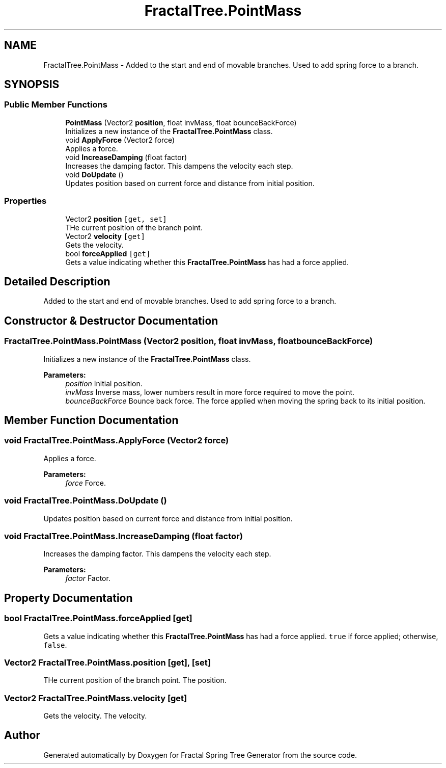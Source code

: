 .TH "FractalTree.PointMass" 3 "Thu Dec 15 2016" "Version 0.1" "Fractal Spring Tree Generator" \" -*- nroff -*-
.ad l
.nh
.SH NAME
FractalTree.PointMass \- Added to the start and end of movable branches\&. Used to add spring force to a branch\&.  

.SH SYNOPSIS
.br
.PP
.SS "Public Member Functions"

.in +1c
.ti -1c
.RI "\fBPointMass\fP (Vector2 \fBposition\fP, float invMass, float bounceBackForce)"
.br
.RI "Initializes a new instance of the \fBFractalTree\&.PointMass\fP class\&. "
.ti -1c
.RI "void \fBApplyForce\fP (Vector2 force)"
.br
.RI "Applies a force\&. "
.ti -1c
.RI "void \fBIncreaseDamping\fP (float factor)"
.br
.RI "Increases the damping factor\&. This dampens the velocity each step\&. "
.ti -1c
.RI "void \fBDoUpdate\fP ()"
.br
.RI "Updates position based on current force and distance from initial position\&. "
.in -1c
.SS "Properties"

.in +1c
.ti -1c
.RI "Vector2 \fBposition\fP\fC [get, set]\fP"
.br
.RI "THe current position of the branch point\&. "
.ti -1c
.RI "Vector2 \fBvelocity\fP\fC [get]\fP"
.br
.RI "Gets the velocity\&. "
.ti -1c
.RI "bool \fBforceApplied\fP\fC [get]\fP"
.br
.RI "Gets a value indicating whether this \fBFractalTree\&.PointMass\fP has had a force applied\&. "
.in -1c
.SH "Detailed Description"
.PP 
Added to the start and end of movable branches\&. Used to add spring force to a branch\&. 


.SH "Constructor & Destructor Documentation"
.PP 
.SS "FractalTree\&.PointMass\&.PointMass (Vector2 position, float invMass, float bounceBackForce)"

.PP
Initializes a new instance of the \fBFractalTree\&.PointMass\fP class\&. 
.PP
\fBParameters:\fP
.RS 4
\fIposition\fP Initial position\&.
.br
\fIinvMass\fP Inverse mass, lower numbers result in more force required to move the point\&.
.br
\fIbounceBackForce\fP Bounce back force\&. The force applied when moving the spring back to its initial position\&. 
.RE
.PP

.SH "Member Function Documentation"
.PP 
.SS "void FractalTree\&.PointMass\&.ApplyForce (Vector2 force)"

.PP
Applies a force\&. 
.PP
\fBParameters:\fP
.RS 4
\fIforce\fP Force\&.
.RE
.PP

.SS "void FractalTree\&.PointMass\&.DoUpdate ()"

.PP
Updates position based on current force and distance from initial position\&. 
.SS "void FractalTree\&.PointMass\&.IncreaseDamping (float factor)"

.PP
Increases the damping factor\&. This dampens the velocity each step\&. 
.PP
\fBParameters:\fP
.RS 4
\fIfactor\fP Factor\&.
.RE
.PP

.SH "Property Documentation"
.PP 
.SS "bool FractalTree\&.PointMass\&.forceApplied\fC [get]\fP"

.PP
Gets a value indicating whether this \fBFractalTree\&.PointMass\fP has had a force applied\&. \fCtrue\fP if force applied; otherwise, \fCfalse\fP\&.
.SS "Vector2 FractalTree\&.PointMass\&.position\fC [get]\fP, \fC [set]\fP"

.PP
THe current position of the branch point\&. The position\&.
.SS "Vector2 FractalTree\&.PointMass\&.velocity\fC [get]\fP"

.PP
Gets the velocity\&. The velocity\&.

.SH "Author"
.PP 
Generated automatically by Doxygen for Fractal Spring Tree Generator from the source code\&.
